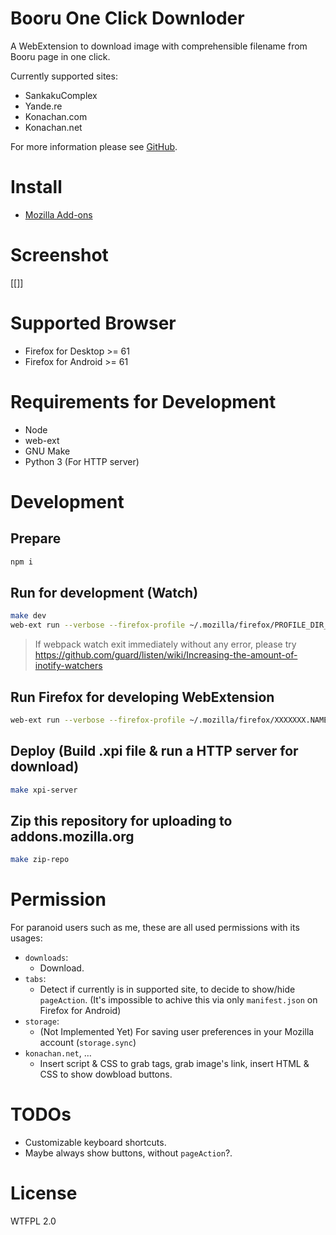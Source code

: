* Booru One Click Downloder
A WebExtension to download image with comprehensible filename from Booru page in one click.

Currently supported sites:

- SankakuComplex
- Yande.re
- Konachan.com
- Konachan.net

For more information please see [[https://github.com/kuanyui/BooruDownloader][GitHub]].

* Install
- [[][Mozilla Add-ons]]

* Screenshot
[[]]

* Supported Browser
- Firefox for Desktop >= 61
- Firefox for Android >= 61

* Requirements for Development
- Node
- web-ext
- GNU Make
- Python 3 (For HTTP server)

* Development
** Prepare
#+BEGIN_SRC sh
npm i
#+END_SRC

** Run for development (Watch)
#+BEGIN_SRC sh
make dev
web-ext run --verbose --firefox-profile ~/.mozilla/firefox/PROFILE_DIR_NAME
#+END_SRC
#+BEGIN_QUOTE
If webpack watch exit immediately without any error, please try [[https://github.com/guard/listen/wiki/Increasing-the-amount-of-inotify-watchers]]
#+END_QUOTE

** Run Firefox for developing WebExtension
#+BEGIN_SRC sh
web-ext run --verbose --firefox-profile ~/.mozilla/firefox/XXXXXXX.NAME
#+END_SRC

** Deploy (Build .xpi file & run a HTTP server for download)
#+BEGIN_SRC sh
make xpi-server
#+END_SRC

** Zip this repository for uploading to addons.mozilla.org
#+BEGIN_SRC sh
make zip-repo
#+END_SRC

* Permission
For paranoid users such as me, these are all used permissions with its usages:

- =downloads=:
  - Download.

- =tabs=:
  - Detect if currently is in supported site, to decide to show/hide =pageAction=. (It's impossible to achive this via only =manifest.json= on Firefox for Android)

- =storage=:
  - (Not Implemented Yet) For saving user preferences in your Mozilla account (=storage.sync=)

- =konachan.net=, ...
  - Insert script & CSS to grab tags, grab image's link, insert HTML & CSS to show dowbload buttons.

* TODOs
- Customizable keyboard shortcuts.
- Maybe always show buttons, without =pageAction=?.
* License
WTFPL 2.0